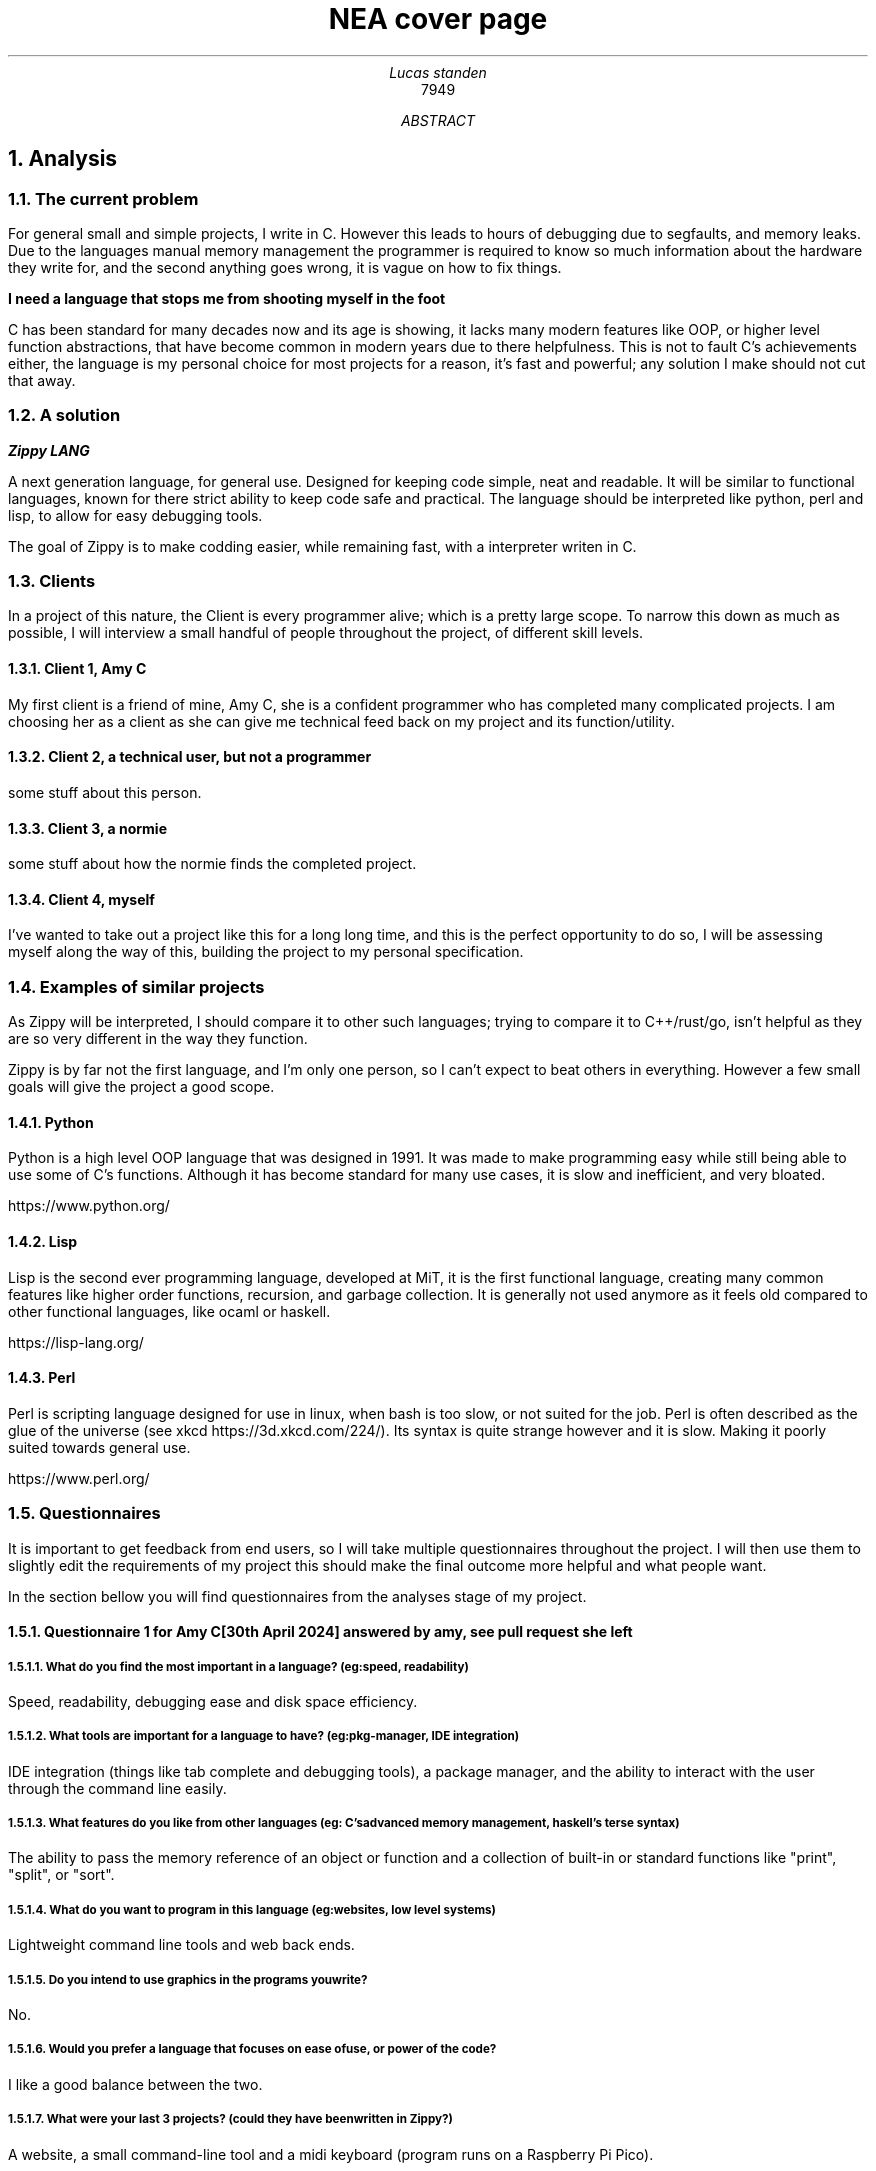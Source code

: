 .TL
NEA cover page
.AU
Lucas standen
.AI
7949
.AB
.NH 1
Analysis
.NH 2
The current problem
.PP
For general small and simple projects, I write in C. However this leads to hours of debugging due to segfaults, and memory leaks. 
Due to the languages manual memory management the programmer is required to know so much information about the hardware they write for, 
and the second anything goes wrong, it is vague on how to fix things.

.B "I need a language that stops me from shooting myself in the foot"

C has been standard for many decades now and its age is showing, it lacks many modern features like OOP, or higher level function abstractions, that have become common
in modern years due to there helpfulness. This is not to fault C's achievements either, the language is my personal choice for most projects for a reason, 
it's fast and powerful; any solution I make should not cut that away.

.NH 2
A solution
.PP
.BI "Zippy LANG"

A next generation language, for general use. Designed for keeping code simple, neat and readable.
It will be similar to functional languages, known for there strict ability to keep code safe and practical. 
The language should be interpreted like python, perl and lisp, to allow for easy debugging tools.

The goal of Zippy is to make codding easier, while remaining fast, with a interpreter writen in C.

.NH 2
Clients
.PP
In a project of this nature, the Client is every programmer alive; which is a pretty large scope. To narrow this down as much as possible, I will interview a small handful
of people throughout the project, of different skill levels.

.NH 3
Client 1, Amy C
.PP
My first client is a friend of mine, Amy C, she is a confident programmer who has completed many complicated projects. I am choosing her as a client as she can give me
technical feed back on my project and its function/utility.
.NH 3
Client 2, a technical user, but not a programmer
.PP
some stuff about this person.
.NH 3
Client 3, a normie
.PP
some stuff about how the normie finds the completed project.
.NH 3
Client 4, myself
.PP
I've wanted to take out a project like this for a long long time, and this is the perfect opportunity to do so, I will be assessing myself along the way of this,
building the project to my personal specification.

.NH 2
Examples of similar projects
.PP
As Zippy will be interpreted, I should compare it to other such languages; trying to compare it to C++/rust/go, isn't helpful as they are so very different in the way they
function.

Zippy is by far not the first language, and I'm only one person, so I can't expect to beat others in everything. 
However a few small goals will give the project a good scope.
.NH 3
Python
.PP
Python is a high level OOP language that was designed in 1991. It was made to make programming easy while still being able to use some of C's functions. 
Although it has become standard for many use cases, it is slow and inefficient, and very bloated.

https://www.python.org/
.NH 3
Lisp
.PP
Lisp is the second ever programming language, developed at MiT, it is the first functional language, creating many common features like higher order functions, 
recursion, and garbage collection. It is generally not used anymore as it feels old compared to other functional languages, like ocaml or haskell.

https://lisp-lang.org/
.NH 3
Perl
.PP
Perl is scripting language designed for use in linux, when bash is too slow, or not suited for the job. 
Perl is often described as the glue of the universe (see xkcd https://3d.xkcd.com/224/). Its syntax is quite strange however and it is slow. 
Making it poorly suited towards general use.

https://www.perl.org/

.NH 2
Questionnaires
.PP
It is important to get feedback from end users, so I will take multiple questionnaires throughout the project. I will then use them to slightly edit the requirements of my
project this should make the final outcome more helpful and what people want.

In the section bellow you will find questionnaires from the analyses stage of my project.
.NH 3
Questionnaire 1 for Amy C  

.BI "[30th April 2024]"
.BI "answered by amy, see pull request she left"
.NH 4 
What do you find the most important in a language? (eg: speed, readability)
.PP
Speed, readability, debugging ease and disk space efficiency.
.NH 4
What tools are important for a language to have? (eg: pkg-manager, IDE integration)
.PP
IDE integration (things like tab complete and debugging tools), a package manager, and the ability to interact with the user through the command line easily.
.NH 4
What features do you like from other languages (eg: C's advanced memory management, haskell's terse syntax)
.PP
The ability to pass the memory reference of an object or function and a collection of built-in or standard functions like "print", "split", or "sort".
.NH 4
What do you want to program in this language (eg: websites, low level systems)
.PP
Lightweight command line tools and web back ends.
.NH 4
Do you intend to use graphics in the programs you write?
.PP
No.
.NH 4
Would you prefer a language that focuses on ease of use, or power of the code?
.PP
I like a good balance between the two.
.NH 4
What were your last 3 projects? (could they have been written in Zippy?)
.PP
A website, a small command-line tool and a midi keyboard (program runs on a Raspberry Pi Pico).
.NH 4
How many languages would you use on a single project? (could Zippy be used in your codebase?)
.PP
I try to use as little languages in a project as possible, so likely not in an existing project.
.NH 4
Do you care for low level control, or would you prefer high level abstractions?
.PP
I think low-level control is very important, but high-level abstractions are convenient, so a good balance between the two is best.
.NH 4
Would you be happy to develop libraries for things that aren't already implemented (eg: an SQL library)
.PP
Potentially if it is simple enough to implement new things.

.NH 3
Notes from questionnaire 1
.PP
Some of the key things that I'm taking away from this first questionnaire, are my client/users initial needs and use cases.
I think it's clear my language can be of assistance to my client, Zippy will be a good language for web back ends and small command line tools, which my client expressed
interested in.

I find the fact my client is worried by executable size interesting, however I doubt it will be an issue; a ballooning code-base is unlikely as only one person 
is writing the project.

I am also taking on the fact that my client wants good command line tools, so a pkg-manager and bundler should be a priority, perhaps they could be written in Zippy after 
the interpreter is done.

.NH 3 
The first elements of the project
.PP
At this stage I can say that I'm confident in my project and its scope. I have a goal in mind for it.

.B "The key things to take away from this section are:"

.B ---- 
Make a high level language with a useable set of features, to replace C in many situations.

.B ---- 
Keep the language readable and easy, with powerful tools available.

.B ---- 
Ensure the language is well supported with tools like a pkg-manager.

.NH 2
Abstract data structures and there implementations
.PP
In larger projects, when a programmer needs a data structure that the language they are writing in doesn't provide, they will need to make their own.

Bellow are a few examples of these data structures that C doesn't already provide.
.NH 3
Linked lists
.PP
this is an alternative implementation of a list, where you store some data, and the memory address to the next node. Then you can move through the list by reading the data
then reading the data of the next node, and then repeating until the 'next' part of the node is empty.

In C this is easy to implement as you can find a memory address very easily with '&' to find where a bit of data is stored. I will need to use a 'struct', which is a bit like
a class in C (however you can't attach a function to it). A simple implementation looks like this:

typedef struct ll {

	void *data; // the data of the node

	ll *next; // the next node

} ll;

The pro's of a linked list are the fact that they can have data appended to the start or end easily by changing the root node, or the next node.

Linked lists have a few downsides, for example you can't move through them backwards, and unless you store it on its own, you cant find the length of it in a fast way.

In my project I would like to use linked list in the AST (see later sections for info), and to store lists in the language.
.NH 3
Dictionaries
.PP
A dictionary is a simple data structure that just stores, a bit of data, and a number or string to identify it.
A dictionary like a linked list can be implemented with a struct in c like so:

typedef struct dict {

	void *data; // the data of the dict

	int id; // the id of the dict

} dict;

In my project I think I could use a linked list represent a zippy variable and an ID that i can use to identify it, this could make execution faster as i can compare ID's
rather than string values

.NH 2
Prototyping hard features
.NH 3
Abstract Syntax Trees (AST) theory
.PP
In a programming language many abstract data types will be used to allow the code to execute, however I think the hardest part of this is an abstract syntax tree.
This is a data structure that holds the code in an ordered form that can be analysed and executed in a simple way. It is a tree structure, with the top node being a root
and all lower nodes being things needed to calculate the root. It can be used not only for code but also for mathematical expressions. I think the easiest way to show it
is via a mathematical example

Take the follow expression for example:

(1 + 10 * (3 - (2 * 4)))

We know that this is equal to -49 

However for a computer this is far harder to understand. This is because it has no understanding of order of operation

To solve this we use an AST (abstract syntax tree)

When you solve that expression you know to start with (2 * 4), then 3 - the answer to that and so on

We can represent the steps as a tree like so:

.PSPIC ast.ps

.PP
As you can see, you need to evaluate the expression in the most brackets first, then the next, and so on, working you way up

You can evaluate code in a similar way, treating each operation (such as +-*/) as functions, doing the most deeply nested function first, then working up.
Each expression can be represented in this tree, then to show a whole program you can create a list of trees

.NH 3
Implementing AST's
.PP
As a prototype i will make a program that can take mathematical expressions and evaluate them, and allowing for functions (in the form f(x)).
It will do this via AST's

Talk about the code

show the code


.NH 1
Design
.NH 1
Technical Solution
.NH 1
Testing
.NH 1
Evaluation
.AE
